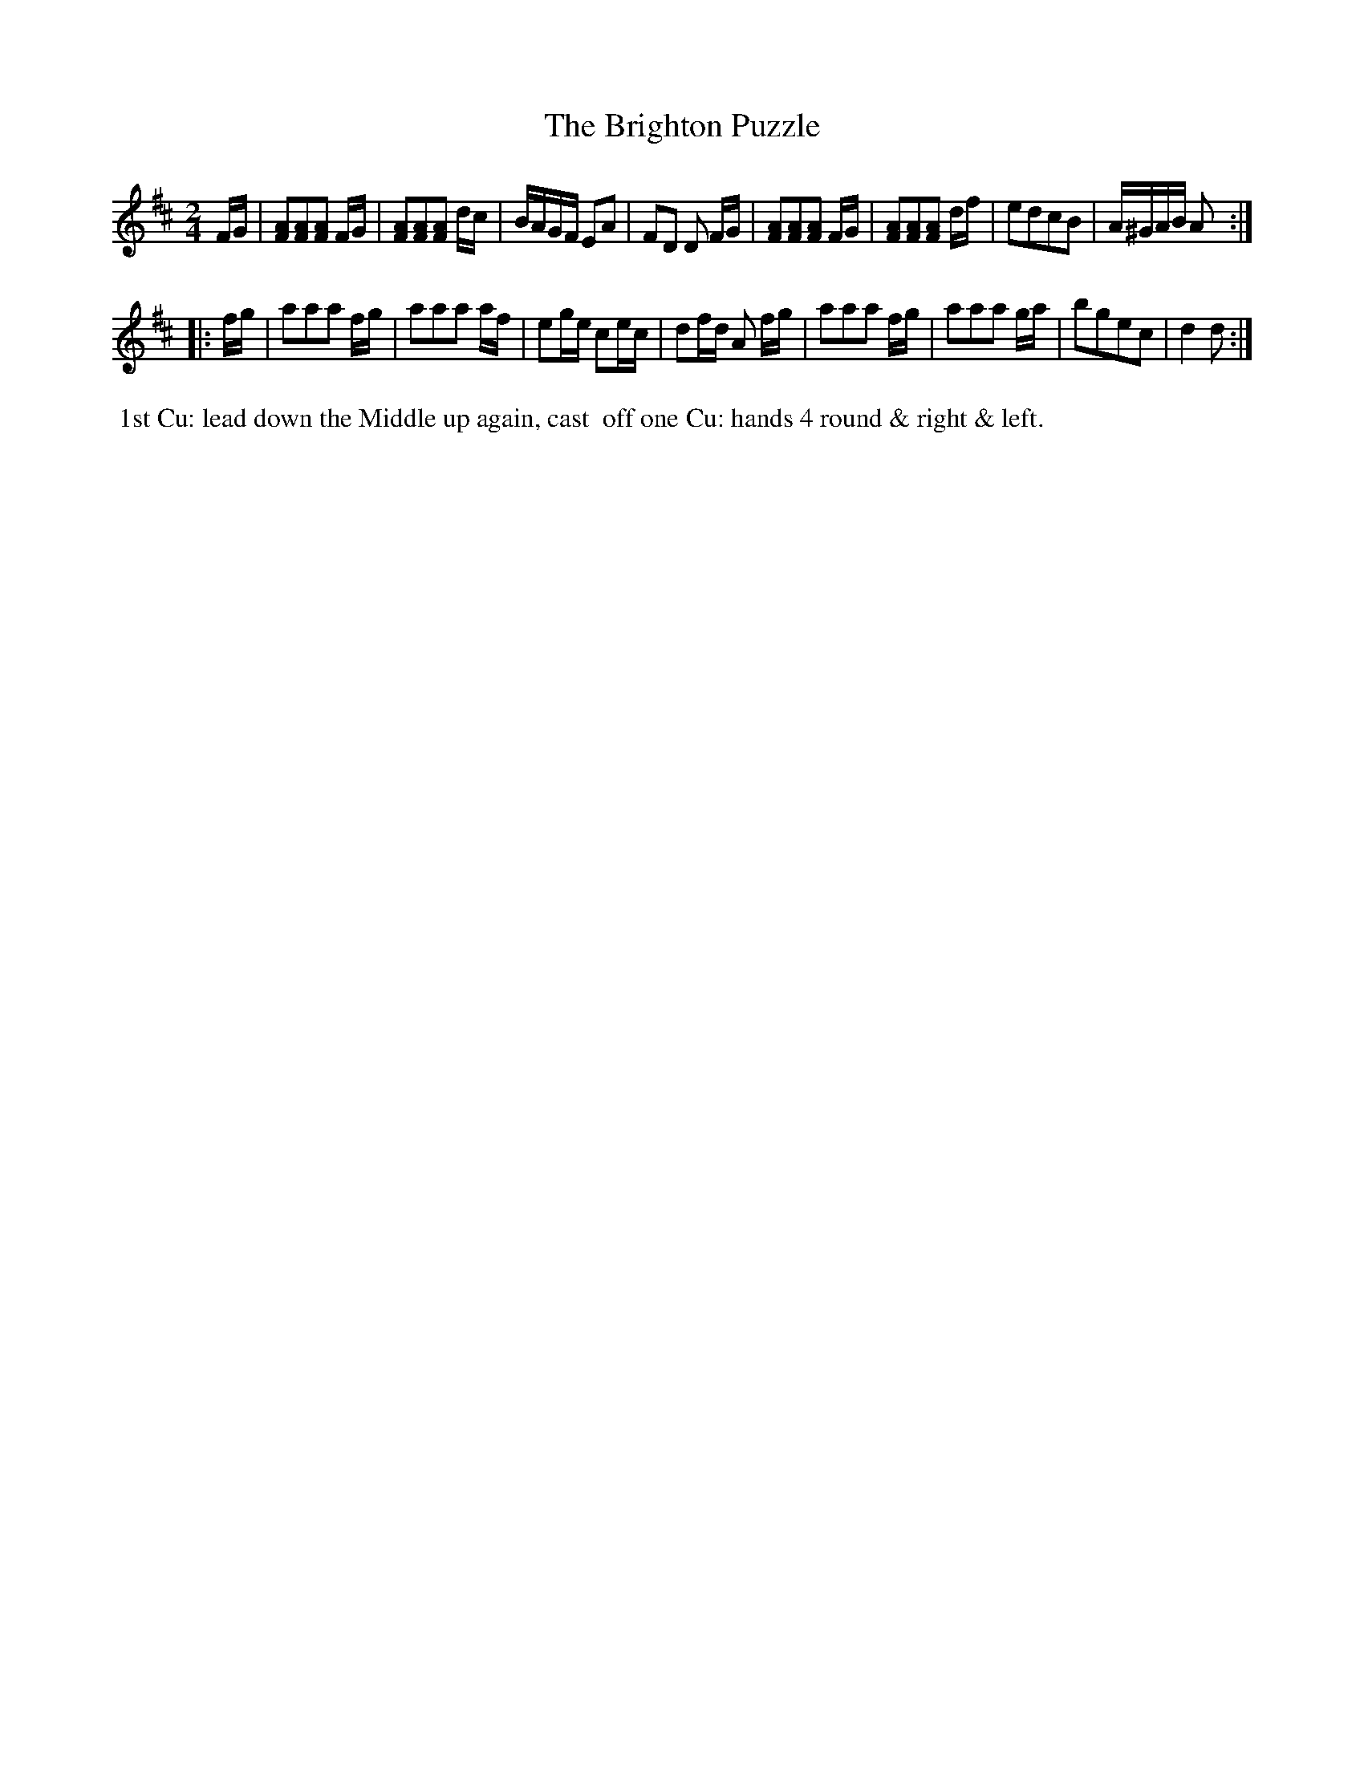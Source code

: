 X: 6
T: Brighton Puzzle, The
M: 2/4
L: 1/8
B: Goulding & Co. - Twenty Four Country Dances for the Year 1808 (London) p.3 #2
F: http://petrucci.mus.auth.gr/imglnks/usimg/7/7e/IMSLP351864-PMLP71783-goulding_24_dances_1808.pdf
Z: Transcribed and edited by Flynn Titford-Mock
Z: ABC's: AK/Fiddler's Companion
Z: Dance added 2015 by John Chambers  <jc:trillian.mit.edu>
K: D
% - - - - - - - - - - - - - - - - - - - - - - - - - - - - -
F/G/ |\
[FA][FA][FA] F/G/ | [FA][FA][FA] d/c/ | B/A/G/F/ EA | FD D F/G/ |\
[FA][FA][FA] F/G/ | [FA][FA][FA] d/f/ | edcB | A/^G/A/B/ A :|!
|: f/g/ |\
aaa f/g/ | aaa a/f/ | eg/e/ ce/c/ | df/d/ A f/g/ |\
aaa f/g/ | aaa g/a/ | bgec | d2 d :|
% - - - - - - - - - - Dance description - - - - - - - - - -
%%begintext align
%%   1st Cu: lead down the Middle up again, cast
%% off one Cu: hands 4 round & right & left.
%%endtext
